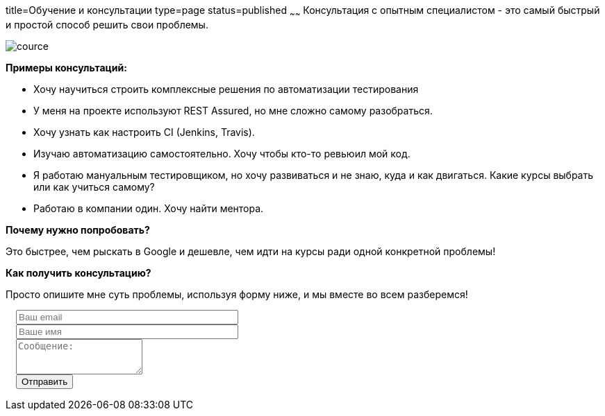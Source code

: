 title=Обучение и консультации
type=page
status=published
~~~~~~
Консультация c опытным специалистом - это самый быстрый и простой способ решить свои проблемы.

image::../images/cource.jpg[]


*Примеры консультаций:*

- Хочу научиться строить комплексные решения по автоматизации тестирования

- У меня на проекте используют REST Assured, но мне сложно самому разобраться.

- Хочу узнать как настроить CI (Jenkins, Travis).

- Изучаю автоматизацию самостоятельно. Хочу чтобы кто-то ревьюил мой код.

- Я работаю мануальным тестировщиком, но хочу развиваться и не знаю, куда и как двигаться. Какие курсы выбрать или как учиться самому?

- Работаю в компании один. Хочу найти ментора.

*Почему нужно попробовать?*

Это быстрее, чем рыскать в Google и дешевле, чем идти на курсы ради одной конкретной проблемы!

*Как получить консультацию?*

Просто опишите мне суть проблемы, используя форму ниже, и мы вместе во всем разберемся!

++++
<link rel="stylesheet" type="text/css" href="../css/bootstrap-iso.css" />
<div class="bootstrap-iso" style="
    width: 90%;
    padding-left: 15px;
">
<!-- Any HTML here will be styled with Bootstrap CSS -->
<form class="form-horizontal" method="POST" action="http://formspree.io/automationremarks@gmail.com">
    <input type="hidden" name="_subject" value="New submission!" />
    <input type="text" name="_gotcha" style="display:none" />
    <input type="hidden" name="_language" value="ru" />
    <input type="hidden" name="_next" value="http://automation-remarks.com" />
    <div class="form-group">

        <div class="col-sm-10">
           <input type="email" class="form-control" id="inputEmail3" name="_replyto" placeholder="Ваш email" style="width: 320px;">
        </div>
    </div>
    <div class="form-group">

            <div class="col-sm-10">
               <input class="form-control" id="inputName3" name="name" placeholder="Ваше имя" style="width: 320px;">
            </div>
    </div>
    <div class="form-group">
                <div class="col-sm-10">
                   <textarea class="form-control" rows="3" name="message" placeholder="Сообщение:"></textarea>
                </div>
    </div>
    <div class="form-group">
         <div class="col-sm-10">
            <button type="submit" class="btn btn-default">Отправить</button>
         </div>
    </div>
</form>
</div>
++++